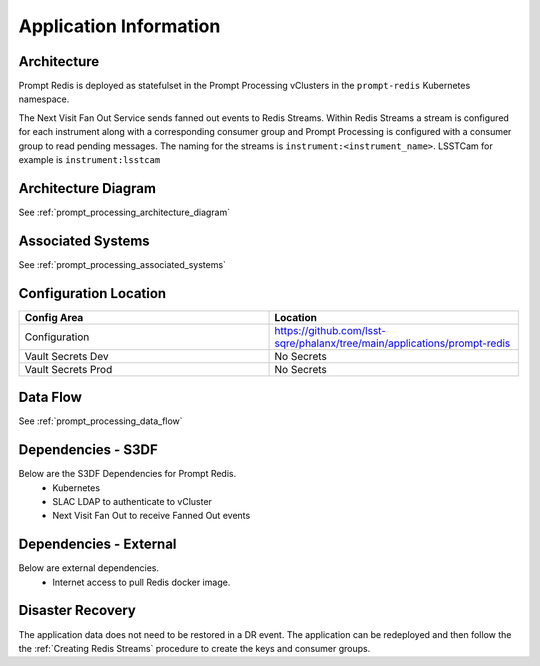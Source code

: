 #######################
Application Information
#######################

Architecture
============
.. Describe the architecture of the application including key components (e.g API servers, databases, messaging components and their roles).  Describe relevant network configuration.

Prompt Redis is deployed as statefulset in the Prompt Processing vClusters in the ``prompt-redis`` Kubernetes namespace.

The Next Visit Fan Out Service sends fanned out events to Redis Streams. Within Redis Streams a stream is configured for each instrument along with a corresponding consumer group and Prompt Processing is configured with a consumer group to read pending messages. The naming for the streams is ``instrument:<instrument_name>``.  LSSTCam for example is ``instrument:lsstcam``

Architecture Diagram
====================
.. Include architecture diagram of the application either as a mermaid chart or a picture of the diagram.

See :ref:`prompt_processing_architecture_diagram`

Associated Systems
==================
.. Describe other applications are associated with this applications.

See :ref:`prompt_processing_associated_systems`

Configuration Location
======================
.. Detail where the configuration is stored.  This is typically in GitHub, Kubernetes Configuration Maps, and/or Vault Secrets.

.. list-table::
   :widths: 25 25
   :header-rows: 1

   * - Config Area
     - Location
   * - Configuration
     - https://github.com/lsst-sqre/phalanx/tree/main/applications/prompt-redis
   * - Vault Secrets Dev
     - No Secrets
   * - Vault Secrets Prod
     - No Secrets

Data Flow
=========
.. Describe how data flows through the system including upstream and downstream services

See :ref:`prompt_processing_data_flow`

Dependencies - S3DF
===================
.. Dependencies at USDF include Ceph, Weka Storage, Butler Database, LDAP, other Rubin applications, etc..  This can be none.

Below are the S3DF Dependencies for Prompt Redis.
 * Kubernetes
 * SLAC LDAP to authenticate to vCluster
 * Next Visit Fan Out to receive Fanned Out events

Dependencies - External
=======================
.. Dependencies on systems external to S3DF including in US DAC, France or UK DF, or other external systems.  This can be none.

Below are external dependencies.
 * Internet access to pull Redis docker image.

Disaster Recovery
=================
.. RTO/RPO expectations for application.

The application data does not need to be restored in a DR event.  The application can be redeployed and then follow the the :ref:`Creating Redis Streams` procedure to create the keys and consumer groups.